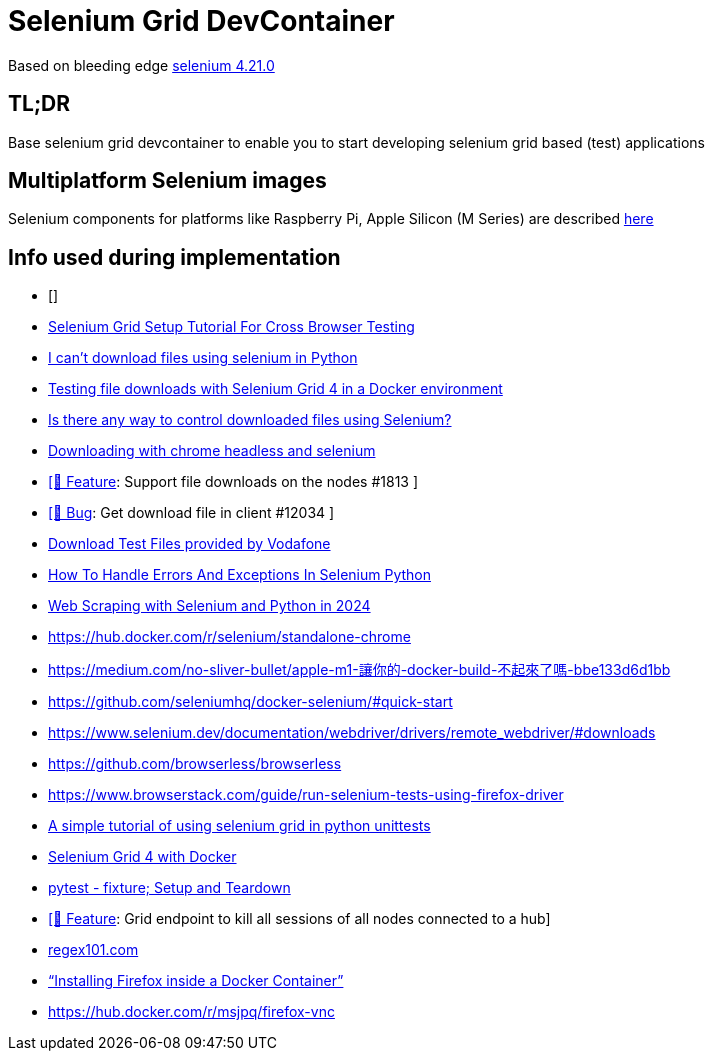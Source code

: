 = Selenium Grid DevContainer

Based on bleeding edge https://github.com/SeleniumHQ/docker-selenium[selenium 4.21.0]

== TL;DR
Base selenium grid devcontainer to enable you to start developing selenium grid based (test) applications

== Multiplatform Selenium images
Selenium components for platforms like Raspberry Pi, Apple Silicon (M Series) are described https://www.selenium.dev/blog/2024/multi-arch-images-via-docker-selenium[here]

== Info used during implementation
* []
* https://himanshu-sheth.medium.com/selenium-grid-setup-tutorial-for-cross-browser-testing-1616251162ac[Selenium Grid Setup Tutorial For Cross Browser Testing]
* https://stackoverflow.com/questions/78021121/i-cant-download-files-using-selenium-in-python[I can't download files using selenium in Python]
* https://medium.com/@youvegotnigel/testing-file-downloads-with-selenium-grid-4-in-a-docker-environment-d490cc8ee289[Testing file downloads with Selenium Grid 4 in a Docker environment]
* https://stackoverflow.com/questions/76909117/is-there-any-way-to-control-downloaded-files-using-selenium[Is there any way to control downloaded files using Selenium?]
* https://stackoverflow.com/questions/45631715/downloading-with-chrome-headless-and-selenium/73840130#73840130[Downloading with chrome headless and selenium]
* https://github.com/SeleniumHQ/docker-selenium/issues/1813[ [🚀 Feature]: Support file downloads on the nodes #1813 ]
* https://github.com/SeleniumHQ/selenium/issues/12034[ [🐛 Bug]: Get download file in client #12034 ]
* http://xcal1.vodafone.co.uk[Download Test Files provided by Vodafone]
* https://www.lambdatest.com/blog/handling-errors-and-exceptions-in-selenium-python/[How To Handle Errors And Exceptions In Selenium Python]
* https://www.zenrows.com/blog/selenium-python-web-scraping[Web Scraping with Selenium and Python in 2024]
* https://hub.docker.com/r/selenium/standalone-chrome
* https://medium.com/no-sliver-bullet/apple-m1-讓你的-docker-build-不起來了嗎-bbe133d6d1bb
* https://github.com/seleniumhq/docker-selenium/#quick-start
* https://www.selenium.dev/documentation/webdriver/drivers/remote_webdriver/#downloads
* https://github.com/browserless/browserless
* https://www.browserstack.com/guide/run-selenium-tests-using-firefox-driver
* https://gist.github.com/dzitkowskik/0fc641cf59af0dc3de62[A simple tutorial of using selenium grid in python unittests]
* https://www.atlantbh.com/selenium-grid-4-with-docker/[Selenium Grid 4 with Docker]
* https://hackmd.io/@jenc/SJYmGcKsK[pytest - fixture; Setup and Teardown]
* https://github.com/SeleniumHQ/selenium/issues/12031[[🚀 Feature]: Grid endpoint to kill all sessions of all nodes connected to a hub]
* https://regex101.com[regex101.com]
* https://medium.com/@prachi1808saini/installing-firefox-inside-a-docker-container-b331fdb2c1e4[“Installing Firefox inside a Docker Container”]
* https://hub.docker.com/r/msjpq/firefox-vnc